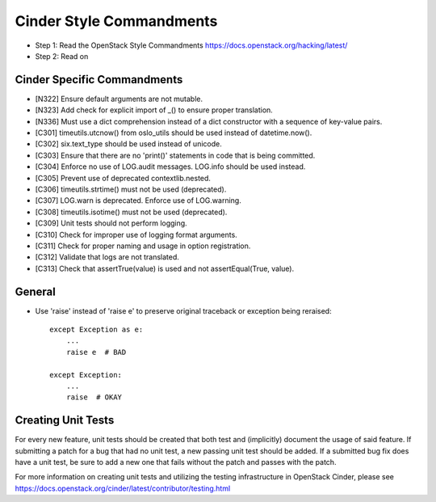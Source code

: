 Cinder Style Commandments
=========================

- Step 1: Read the OpenStack Style Commandments
  https://docs.openstack.org/hacking/latest/
- Step 2: Read on

Cinder Specific Commandments
----------------------------
- [N322] Ensure default arguments are not mutable.
- [N323] Add check for explicit import of _() to ensure proper translation.
- [N336] Must use a dict comprehension instead of a dict constructor with a
  sequence of key-value pairs.
- [C301] timeutils.utcnow() from oslo_utils should be used instead of
  datetime.now().
- [C302] six.text_type should be used instead of unicode.
- [C303] Ensure that there are no 'print()' statements in code that is being
  committed.
- [C304] Enforce no use of LOG.audit messages. LOG.info should be used instead.
- [C305] Prevent use of deprecated contextlib.nested.
- [C306] timeutils.strtime() must not be used (deprecated).
- [C307] LOG.warn is deprecated. Enforce use of LOG.warning.
- [C308] timeutils.isotime() must not be used (deprecated).
- [C309] Unit tests should not perform logging.
- [C310] Check for improper use of logging format arguments.
- [C311] Check for proper naming and usage in option registration.
- [C312] Validate that logs are not translated.
- [C313] Check that assertTrue(value) is used and not assertEqual(True, value).

General
-------
- Use 'raise' instead of 'raise e' to preserve original traceback or exception
  being reraised::

    except Exception as e:
        ...
        raise e  # BAD

    except Exception:
        ...
        raise  # OKAY



Creating Unit Tests
-------------------
For every new feature, unit tests should be created that both test and
(implicitly) document the usage of said feature. If submitting a patch for a
bug that had no unit test, a new passing unit test should be added. If a
submitted bug fix does have a unit test, be sure to add a new one that fails
without the patch and passes with the patch.

For more information on creating unit tests and utilizing the testing
infrastructure in OpenStack Cinder, please see
https://docs.openstack.org/cinder/latest/contributor/testing.html

